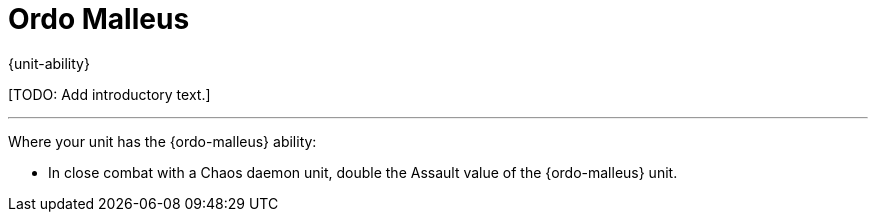 = Ordo Malleus

{unit-ability}

{blank}[TODO: Add introductory text.]

---

Where your unit has the {ordo-malleus} ability:

* In close combat with a Chaos daemon unit, double the Assault value of the {ordo-malleus} unit.
